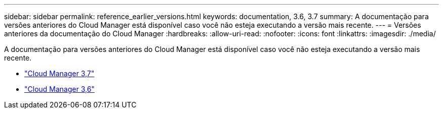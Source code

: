 ---
sidebar: sidebar 
permalink: reference_earlier_versions.html 
keywords: documentation, 3.6, 3.7 
summary: A documentação para versões anteriores do Cloud Manager está disponível caso você não esteja executando a versão mais recente. 
---
= Versões anteriores da documentação do Cloud Manager
:hardbreaks:
:allow-uri-read: 
:nofooter: 
:icons: font
:linkattrs: 
:imagesdir: ./media/


[role="lead"]
A documentação para versões anteriores do Cloud Manager está disponível caso você não esteja executando a versão mais recente.

* https://docs.netapp.com/us-en/occm37/["Cloud Manager 3,7"^]
* https://docs.netapp.com/us-en/occm36/["Cloud Manager 3,6"^]

